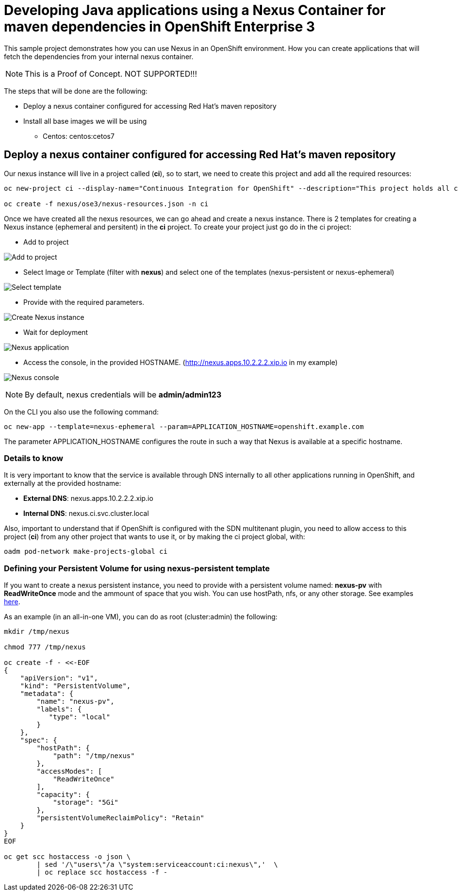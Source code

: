 = Developing Java applications using a Nexus Container for maven dependencies in OpenShift Enterprise 3

This sample project demonstrates how you can use Nexus in an OpenShift environment. How you can create applications that will fetch the dependencies from your internal nexus container.

NOTE: This is a Proof of Concept. NOT SUPPORTED!!!


The steps that will be done are the following:

* Deploy a nexus container configured for accessing Red Hat's maven repository
* Install all base images we will be using
** Centos: centos:cetos7


== Deploy a nexus container configured for accessing Red Hat's maven repository
Our nexus instance will live in a project called (*ci*), so to start, we need to create this project and add all the required resources:

----
oc new-project ci --display-name="Continuous Integration for OpenShift" --description="This project holds all continuous integration required infrastructure, like Nexus, Jenkins,..."

oc create -f nexus/ose3/nexus-resources.json -n ci
----

Once we have created all the nexus resources, we can go ahead and create a nexus instance. There is 2 templates for creating a Nexus instance (ephemeral and persitent) in the *ci* project. 
To create your project just go do in the ci project:

* Add to project

image:images/add_to_project.png[Add to project]

* Select Image or Template (filter with *nexus*) and select one of the templates (nexus-persistent or nexus-ephemeral)

image:images/template.png[Select template]

* Provide with the required parameters.

image:images/instantiate.png[Create Nexus instance]

* Wait for deployment

image:images/nexus_pod.png[Nexus application]

* Access the console, in the provided HOSTNAME. (http://nexus.apps.10.2.2.2.xip.io in my example)

image:images/nexus_console.png[Nexus console]

NOTE: By default, nexus credentials will be *admin/admin123*

On the CLI you also use the following command:

----
oc new-app --template=nexus-ephemeral --param=APPLICATION_HOSTNAME=openshift.example.com
----

The parameter APPLICATION_HOSTNAME configures the route in such a way that Nexus is available at a specific hostname.

=== Details to know
It is very important to know that the service is available through DNS internally to all other applications running in OpenShift, and externally at the provided hostname: 

* *External DNS*: nexus.apps.10.2.2.2.xip.io
* *Internal DNS*: nexus.ci.svc.cluster.local

Also, important to understand that if OpenShift is configured with the SDN multitenant plugin, you need to allow access to this project (*ci*) from any other project that wants to use it, or by making the ci project global, with:

----
oadm pod-network make-projects-global ci 
----

=== Defining your Persistent Volume for using nexus-persistent template
If you want to create a nexus persistent instance, you need to provide with a persistent volume named: *nexus-pv* with *ReadWriteOnce* mode and the ammount of space that you wish. You can use hostPath, nfs, or any other storage. 
See examples link:nexus/ose3/resources/pv/[here].

As an example (in an all-in-one VM), you can do as root (cluster:admin) the following:

----
mkdir /tmp/nexus

chmod 777 /tmp/nexus

oc create -f - <<-EOF
{
    "apiVersion": "v1",
    "kind": "PersistentVolume",
    "metadata": {
        "name": "nexus-pv",
        "labels": {
           "type": "local"
        }
    },
    "spec": {
        "hostPath": {
            "path": "/tmp/nexus"
        },
        "accessModes": [
            "ReadWriteOnce"
        ],
        "capacity": {
            "storage": "5Gi"
        },
        "persistentVolumeReclaimPolicy": "Retain"
    }
}
EOF

oc get scc hostaccess -o json \
        | sed '/\"users\"/a \"system:serviceaccount:ci:nexus\",'  \
        | oc replace scc hostaccess -f -
----
